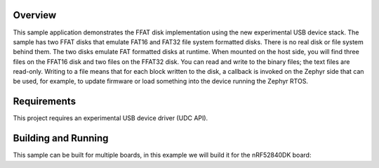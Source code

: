 .. zephyr:code-sample:: usb-ffat
   :name: USB FFAT
   :relevant-api: usbd_api usbd_msc_device

   Expose a FFAT disk over USB using the USB Mass Storage Class implementation.

Overview
********

This sample application demonstrates the FFAT disk implementation using the new
experimental USB device stack. The sample has two FFAT disks that emulate FAT16
and FAT32 file system formatted disks. There is no real disk or file system
behind them. The two disks emulate FAT formatted disks at runtime. When mounted
on the host side, you will find three files on the FFAT16 disk and two files on
the FFAT32 disk. You can read and write to the binary files; the text files are
read-only. Writing to a file means that for each block written to the disk, a
callback is invoked on the Zephyr side that can be used, for example, to update
firmware or load something into the device running the Zephyr RTOS.

Requirements
************

This project requires an experimental USB device driver (UDC API).

Building and Running
********************

This sample can be built for multiple boards, in this example we will build it
for the nRF52840DK board:

.. zephyr-app-commands::
   :zephyr-app: samples/subsys/usb/ffat
   :board: nrf52840dk/nrf52840
   :goals: build flash
   :compact:
